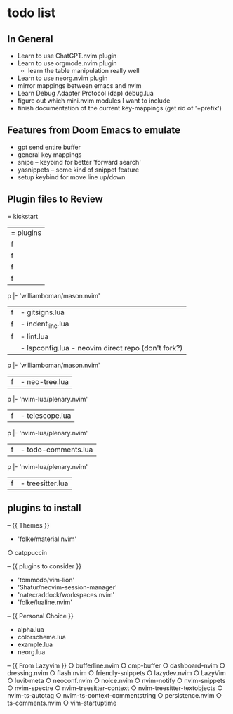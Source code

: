 * todo list
** In General
   - Learn to use ChatGPT.nvim plugin
   - Learn to use orgmode.nvim plugin
    - learn the table manipulation really well
   - Learn to use neorg.nvim plugin
   - mirror mappings between emacs and nvim
   - Learn Debug Adapter Protocol (dap) debug.lua
   - figure out which mini.nvim modules I want to include
   - finish documentation of the current key-mappings (get rid of '+prefix')


** Features from Doom Emacs to emulate
   - gpt send entire buffer
   - general key mappings
   - snipe -- keybind for better 'forward search'
   - yasnippets -- some kind of snippet feature
   - setup keybind for move line up/down


** Plugin files to Review
   = kickstart
     |= plugins
     |f |- autopairs.lua
           |- 'hrsh7th/nvim-cmp' - see:cmp.lua
     |f |- cmp.lua
           |- 'L3MON4D3/LuaSnip'
               |- 'rafamadriz/friendly-snippets' - optional:off
           |- 'saadparwaiz1/cmp_luasnip'
           |- 'hrsh7th/cmp-nvim-lsp'
           |- 'hrsh7th/cmp-path'
     |f |- conform.lua
     |f |- debug.lua
           |- 'rcarriga/nvim-dap-ui'
           |- 'nvim-neotest/nvim.nio'
         p |- 'williamboman/mason.nvim'
           |- 'jay-babu/mason-nvim-dap.nvim'
           |- 'leoluz/nvim-dap-go'
     |f |- gitsigns.lua
     |f |- indent_line.lua
     |f |- lint.lua
     |  |- lspconfig.lua - neovim direct repo (don't fork?)
         p |- 'williamboman/mason.nvim'
           |- 'williamboman/mason-lspconfig.nvim'
           |- 'WhoIsSethDaniel/mason-tool-installer.nvim'
           |- 'j-hui/fidget.nvim'
           |- 'folke/neodev.nvim'
     |f |- neo-tree.lua
         p |- 'nvim-lua/plenary.nvim'
           |- 'nvim-tree/nvim-web-devicons'
           |- 'MunifTanjim/nui.nvim'
     |f |- telescope.lua
         p |- 'nvim-lua/plenary.nvim'
           |- 'nvim-tree/nvim-web-devicons'
           |- 'nvim-telescope/telescope-ui-select.nvim'
           |- 'nvim-telescope/telescope-fzf-native.nvim'
           |- 'nvim-telescope/telescope-file-browser.nvim'
           |- 'nvim-telescope/telescope-project.nvim'
     |f |- todo-comments.lua
         p |- 'nvim-lua/plenary.nvim' 
     |f |- treesitter.lua


** plugins to install
   -- {{ Themes }}
   - 'folke/material.nvim'
   ○ catppuccin 


   -- {{ plugins to consider }}
   - 'tommcdo/vim-lion'
   - 'Shatur/neovim-session-manager'
   - 'natecraddock/workspaces.nvim'
   - 'folke/lualine.nvim'


   -- {{ Personal Choice }}
   - alpha.lua
   - colorscheme.lua
   - example.lua
   - neorg.lua


   -- {{ From Lazyvim }}
   ○ bufferline.nvim 
   ○ cmp-buffer 
   ○ dashboard-nvim 
   ○ dressing.nvim 
   ○ flash.nvim 
   ○ friendly-snippets 
   ○ lazydev.nvim 
   ○ LazyVim 
   ○ luvit-meta 
   ○ neoconf.nvim 
   ○ noice.nvim 
   ○ nvim-notify 
   ○ nvim-snippets 
   ○ nvim-spectre 
   ○ nvim-treesitter-context 
   ○ nvim-treesitter-textobjects 
   ○ nvim-ts-autotag 
   ○ nvim-ts-context-commentstring 
   ○ persistence.nvim 
   ○ ts-comments.nvim 
   ○ vim-startuptime 


